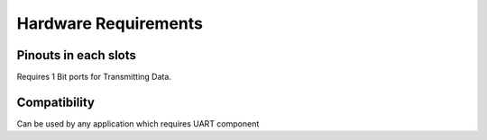 Hardware Requirements
======================

Pinouts in each slots
---------------------

Requires 1 Bit ports for Transmitting Data.

Compatibility
----------------------
Can be used by any application which requires UART component